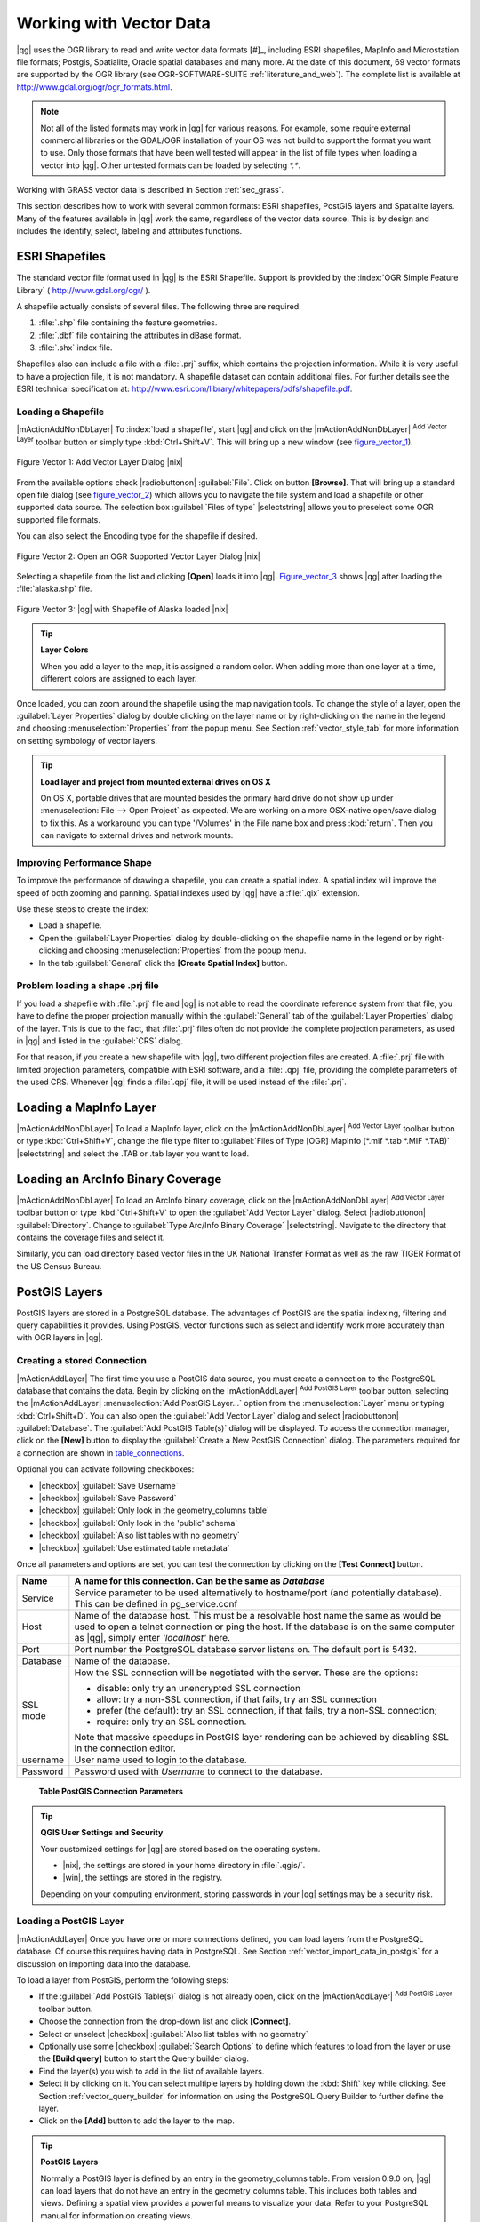 
.. _label_workingvector:

==========================
 Working with Vector Data
==========================



|qg| uses the OGR library to read and write vector data formats [#]_, 
including ESRI shapefiles, MapInfo and Microstation file formats; Postgis, 
Spatialite, Oracle spatial databases and many more. At the date of this 
document, 69 vector formats are supported by the OGR library (see OGR-SOFTWARE-SUITE :ref:`literature_and_web`). 
The complete list is available at http://www.gdal.org/ogr/ogr_formats.html.

.. note:: 

   Not all of the listed formats may work in |qg| for various reasons. 
   For example, some require external commercial libraries or the GDAL/OGR 
   installation of your OS was not build to support the format you want to use. 
   Only those formats that have been well tested will appear in the list of 
   file types when loading a vector into |qg|. Other untested formats can be 
   loaded by selecting `*.*`. 

Working with GRASS vector data is described in Section :ref:`sec_grass`.

This section describes how to work with several common formats: ESRI 
shapefiles, PostGIS layers and Spatialite layers. Many of the features 
available in |qg| work the same, regardless of the vector data source. 
This is by design and includes the identify, select, labeling and 
attributes functions.

.. index:: ESRI, Shapefile, OGR

.. _vector_shapefiles:

ESRI Shapefiles
===============


The standard vector file format used in |qg| is the ESRI Shapefile. 
Support is provided by the :index:`OGR Simple Feature Library` 
( http://www.gdal.org/ogr/ ).

A shapefile actually consists of several files. 
The following three are required:

#.  :file:`.shp` file containing the feature geometries.
#.  :file:`.dbf` file containing the attributes in dBase format.
#.  :file:`.shx` index file.

Shapefiles also can include a file with a :file:`.prj` suffix, which 
contains the projection information. While it is very useful to have a 
projection file, it is not mandatory. A shapefile dataset can contain 
additional files. 
For further details see the ESRI technical specification at: 
http://www.esri.com/library/whitepapers/pdfs/shapefile.pdf.

.. _vector_load_shapefile:

Loading a Shapefile
-------------------


|mActionAddNonDbLayer| To :index:`load a shapefile`, start |qg| and 
click on the |mActionAddNonDbLayer| :sup:`Add Vector Layer` toolbar 
button or simply type :kbd:`Ctrl+Shift+V`. This will bring up a new 
window (see figure_vector_1_).


.. _figure_vector_1:
.. figure:: img/en/Addvectorlayerdialog.png
   :align: center

   Figure Vector 1: Add Vector Layer Dialog |nix|

From the available options check |radiobuttonon| :guilabel:`File`. 
Click on button **[Browse]**. That will bring up a standard open file 
dialog (see figure_vector_2_) which allows you to navigate the file system 
and load a shapefile or other supported data source. 
The selection box :guilabel:`Files of type` |selectstring| allows you to 
preselect some OGR supported file formats.

You can also select the Encoding type for the shapefile if desired.


.. _figure_vector_2:
.. figure:: img/en/shapefileopendialog.png
   :width: 40em
   :align: center

   Figure Vector 2: Open an OGR Supported Vector Layer Dialog |nix|

Selecting a shapefile from the list and clicking **[Open]** loads it 
into |qg|. Figure_vector_3_ shows |qg| after loading 
the :file:`alaska.shp` file.


.. _figure_vector_3:
.. figure:: img/en/shapefileloaded.png
   :width: 40em
   :align: center

   Figure Vector 3: |qg| with Shapefile of Alaska loaded |nix|

.. _tip_layer_colors:

.. tip:: **Layer Colors**

   When you add a layer to the map, it is assigned a random color. 
   When adding more than one layer at a time, different colors are assigned 
   to each layer.

Once loaded, you can zoom around the shapefile using the map navigation tools. 
To change the style of a layer, open the :guilabel:`Layer Properties` dialog 
by double clicking on the layer name or by right-clicking on the name in the 
legend and choosing :menuselection:`Properties` from the popup menu. 
See Section :ref:`vector_style_tab` for more information on setting 
symbology of vector layers.

.. _tip_load_from_external_drive_OSX:

.. tip:: **Load layer and project from mounted external drives on OS X**

   On OS X, portable drives that are mounted besides the primary hard drive 
   do not show up under :menuselection:`File --> Open Project` as expected. 
   We are working on a more OSX-native open/save dialog to fix this. 
   As a workaround you can type '/Volumes' in the File name box and press 
   :kbd:`return`. Then you can navigate to external drives and network mounts.

.. _vector_improving_performance_shape:

Improving Performance Shape
---------------------------


To improve the performance of drawing a shapefile, you can create a spatial 
index. A spatial index will improve the speed of both zooming and panning. 
Spatial indexes used by |qg| have a :file:`.qix` extension.

Use these steps to create the index:


*  Load a shapefile.
*  Open the :guilabel:`Layer Properties` dialog by double-clicking on the 
   shapefile name in the legend or by right-clicking and choosing 
   :menuselection:`Properties` from the popup menu.
*  In the tab :guilabel:`General` click the **[Create Spatial Index]** button.

.. _vector_shape_problem_loading:

Problem loading a shape .prj file
---------------------------------


If you load a shapefile with :file:`.prj` file and |qg| is not able to read 
the coordinate reference system from that file, you have to define the 
proper projection manually within the :guilabel:`General` tab of the 
:guilabel:`Layer Properties` dialog of the layer. 
This is due to the fact, that :file:`.prj` files often do not provide the 
complete projection parameters, as used in |qg| and listed in the 
:guilabel:`CRS` dialog.

For that reason, if you create a new shapefile with |qg|, two different 
projection files are created. A :file:`.prj` file with limited projection 
parameters, compatible with ESRI software, and a :file:`.qpj` file, 
providing the complete parameters of the used CRS. Whenever |qg| finds 
a :file:`.qpj` file, it will be used instead of the :file:`.prj`.

.. index:: MapInfo

.. _vector_loading_mapinfo:

Loading a MapInfo Layer
=======================


|mActionAddNonDbLayer| To load a MapInfo layer, click on the 
|mActionAddNonDbLayer| :sup:`Add Vector Layer` toolbar button or type 
:kbd:`Ctrl+Shift+V`, change the file type filter to  
:guilabel:`Files of Type [OGR] MapInfo (*.mif *.tab *.MIF *.TAB)` 
|selectstring| and select the .TAB or .tab layer you want to load.

.. index:: ArcInfo_Binary_Coverage, Tiger_Format, UK_National_Transfer_Format
.. index:: US_Census_Bureau

.. _vector_loading_arcinfo_coverage:

Loading an ArcInfo Binary Coverage
==================================

|mActionAddNonDbLayer| To load an ArcInfo binary coverage, click on 
the |mActionAddNonDbLayer| :sup:`Add Vector Layer` toolbar button or 
type :kbd:`Ctrl+Shift+V` to open the :guilabel:`Add Vector Layer` dialog. 
Select |radiobuttonon| :guilabel:`Directory`. 
Change to  :guilabel:`Type Arc/Info Binary Coverage` |selectstring|. 
Navigate to the directory that contains the coverage files and select it.

Similarly, you can load directory based vector files in the UK National 
Transfer Format as well as the raw TIGER Format of the US Census Bureau.

.. index:: PostGIS, PostgreSQL

.. _label_postgis:

PostGIS Layers
==============


PostGIS layers are stored in a PostgreSQL database. The advantages of 
PostGIS are the spatial indexing, filtering and query capabilities it 
provides. Using PostGIS, vector functions such as select and identify 
work more accurately than with OGR layers in |qg|.

.. index:: Connection_Manager

.. _vector_create_stored_connection:

Creating a stored Connection
----------------------------


|mActionAddLayer| The first time you use a PostGIS data source, you must 
create a connection to the PostgreSQL database that contains the data. 
Begin by clicking on the |mActionAddLayer| :sup:`Add PostGIS Layer` toolbar 
button, selecting the |mActionAddLayer| :menuselection:`Add PostGIS Layer...` 
option from the :menuselection:`Layer` menu or typing :kbd:`Ctrl+Shift+D`. 
You can also open the :guilabel:`Add Vector Layer` dialog and select 
|radiobuttonon| :guilabel:`Database`.
The :guilabel:`Add PostGIS Table(s)` dialog will be displayed. To access 
the connection manager, click on the **[New]** button to display 
the :guilabel:`Create a New PostGIS Connection` dialog. The parameters 
required for a connection are shown in table_connections_.

Optional you can activate following checkboxes:

*  |checkbox| :guilabel:`Save Username`
*  |checkbox| :guilabel:`Save Password`
*  |checkbox| :guilabel:`Only look in the geometry_columns table`
*  |checkbox| :guilabel:`Only look in the 'public' schema`
*  |checkbox| :guilabel:`Also list tables with no geometry`
*  |checkbox| :guilabel:`Use estimated table metadata`


Once all parameters and options are set, you can test the connection 
by clicking on the **[Test Connect]** button.

.. _table_connections:

==============  ================================================================================
Name            A name for this connection. Can be the same as *Database*
==============  ================================================================================
Service         Service parameter to be used alternatively to hostname/port (and potentially database). This can be defined in pg\_service.conf
Host            Name of the database host. This must be a resolvable host name the same as would be used to open a telnet connection or ping the host. If the database is on the same computer as |qg|, simply enter *'localhost'* here.
Port            Port number the PostgreSQL database server listens on. The default port is 5432.
Database        Name of the database.
SSL mode        How the SSL connection will be negotiated with the server. These are the options:

                + disable: only try an unencrypted SSL connection
                + allow: try a non-SSL connection, if that fails, try an SSL connection
                + prefer (the default): try an SSL connection, if that fails, try a 
                  non-SSL connection;
                + require: only try an SSL connection.

                Note that massive speedups in PostGIS layer rendering can be achieved by disabling SSL in the connection editor.
username        User name used to login to the database.
Password        Password used with *Username* to connect to the database.
==============  ================================================================================

   **Table PostGIS Connection Parameters**


.. _tip_settings_security:

.. tip:: **QGIS User Settings and Security**

   Your customized settings for |qg| are stored based on the operating system. 

   * |nix|, the settings are stored in your home directory in :file:`.qgis/`. 
   * |win|, the settings are stored in the registry. 

   Depending on your computing environment, storing passwords in your |qg| 
   settings may be a security risk.

.. _vector_loading_postgis:

Loading a PostGIS Layer
-----------------------


|mActionAddLayer| Once you have one or more connections defined, you can 
load layers from the PostgreSQL database. Of course this requires having 
data in PostgreSQL. See Section :ref:`vector_import_data_in_postgis` for 
a discussion on importing data into the database.

To load a layer from PostGIS, perform the following steps:


*  If the :guilabel:`Add PostGIS Table(s)` dialog is not already open, 
   click on the |mActionAddLayer| :sup:`Add PostGIS Layer` toolbar button.
*  Choose the connection from the drop-down list and click **[Connect]**.
*  Select or unselect |checkbox| :guilabel:`Also list tables with no geometry`
*  Optionally use some |checkbox| :guilabel:`Search Options` to define 
   which features to load from the layer or use the **[Build query]** button 
   to start the Query builder dialog.
*  Find the layer(s) you wish to add in the list of available layers.
*  Select it by clicking on it. You can select multiple layers by holding 
   down the :kbd:`Shift` key while clicking. See Section 
   :ref:`vector_query_builder` for information on using the PostgreSQL 
   Query Builder to further define the layer.
*  Click on the **[Add]** button to add the layer to the map.

.. _tip_postgis_layers:

.. tip:: **PostGIS Layers**

   Normally a PostGIS layer is defined by an entry in the geometry_columns 
   table. From version 0.9.0 on, |qg| can load layers that do not have an 
   entry in the geometry_columns table. This includes both tables and views.
   Defining a spatial view provides a powerful means to visualize your data. 
   Refer to your PostgreSQL manual for information on creating views.

.. _sec_postgis_details:

Some details about PostgreSQL layers
------------------------------------


This section contains some details on how |qg| accesses PostgreSQL layers. 
Most of the time |qg| should simply provide you with a list of database 
tables that can be loaded, and load them on request. However, if you have 
trouble loading a PostgreSQL table into |qg|, the information below may 
help you understand any |qg| messages and give you direction on changing 
the PostgreSQL table or view definition to allow |qg| to load it.

|qg| requires that PostgreSQL layers contain a column that can be used 
as a unique key for the layer. For tables this usually means that the table 
needs a primary key, or a column with a unique constraint on it. In |qg|, 
this column needs to be of type int4 (an integer of size 4 bytes). 
Alternatively the ctid column can be used as primary key. If a table lacks 
these items, the oid column will be used instead. Performance will be 
improved if the column is indexed (note that primary keys are automatically 
indexed in PostgreSQL).

If the PostgreSQL layer is a view, the same requirement exists, but views 
do not have primary keys or columns with unique constraints on them. 
In this case |qg| will try to find a column in the view that is derived 
from a suitable table column. It does this by parsing the view definition 
SQL. However there are several aspects of SQL that |qg| ignores these 
include the use of table aliases and columns that are generated by SQL 
functions.

If a suitable column cannot be found, |qg| will not load the layer. 
If this occurs, the solution is to alter the view so that it does include 
a suitable column (a type of int4 and either a primary key or with a 
unique constraint, preferably indexed).

.. %FIXME: Add missing information
.. % When dealing with views, |qg| parses the view definition and

.. index:: shp2pgsql

.. _loading_postgis_data:

.. _vector_import_data_in_postgis:

Importing Data into PostgreSQL
------------------------------


**shp2pgsql**


Data can be imported into PostgreSQL using a number of methods. PostGIS 
includes a utility called **shp2pgsql** that can be used to import 
shapefiles into a PostGIS enabled database. For example, to import a 
shapefile named :file:`lakes.shp` into a PostgreSQL database named 
``gis_data``, use the following command:

::


  shp2pgsql -s 2964 lakes.shp lakes_new | psql gis_data


This creates a new layer named ``lakes_new`` in the ``gis_data`` database. 
The new layer will have a spatial reference identifier (SRID) of 2964. 
See Section :ref:`label_projections` for more information on spatial 
reference systems and projections.

.. index:: pgsql2shp

.. _tip_export_from_postgis:

.. tip:: **Exporting datasets from PostGIS**

   Like the import-tool **shp2pgsql** there is also a tool to export 
   PostGIS-datasets as shapefiles: **pgsql2shp**. This is shipped within 
   your PostGIS distribution.

.. index:: SPIT, Shapefile_to_Postgis_Import_Tool

.. _spit_plugin:

**SPIT Plugin**


|spiticon| |qg| comes with a plugin named SPIT (Shapefile to PostGIS 
Import Tool). SPIT can be used to load multiple shapefiles at one time 
and includes support for schemas. To use SPIT, open the Plugin Manager 
from the :menuselection:`Plugins` menu, check the box next to the 
|checkbox| :guilabel:`SPIT plugin` and click **[OK]**. The SPIT icon 
will be added to the plugin toolbar.

To import a shapefile, click on the |spiticon| :sup:`SPIT` tool in the 
toolbar to open the :guilabel:`SPIT - Shapefile to PostGIS Import Tool` 
dialog. Select the PostGIS database you want to connect to and click 
on **[Connect]**. If you want, you can define or change some import options. 
Now you can add one or more files to the queue by clicking on the 
**[Add]** button. To process the files, click on the **[OK]** button. 
The progress of the import as well as any errors/warnings will be displayed 
as each shapefile is processed.

.. _tip_importing_shapefiles:

.. tip:: **Importing Shapefiles Containing PostgreSQL Reserved Words**

   If a shapefile is added to the queue containing fields that are reserved 
   words in the PostgreSQL database a dialog will popup showing the status of 
   each field. You can edit the field names prior to import and change any that 
   are reserved words (or change any other field names as desired). Attempting 
   to import a shapefile with reserved words as field names will likely fail.

.. index:: ogr2ogr

**ogr2ogr**


Beside **shp2pgsql** and **SPIT** there is another tool for feeding geodata 
in PostGIS: **ogr2ogr**. This is part of your GDAL installation. 

To import a shapefile into PostGIS, do the following:
::

  ogr2ogr -f "PostgreSQL" PG:"dbname=postgis host=myhost.de user=postgres \
  password=topsecret" alaska.shp


This will import the shapefile :file:`alaska.shp` into the PostGIS-database 
*postgis* using the user *postgres* with the password *topsecret* on host 
server *myhost.de*.

Note that OGR must be built with PostgreSQL to support PostGIS.
You can see this by typing
::

  ogrinfo --formats | grep -i post


If you like to use PostgreSQL's **COPY** \ -command instead of the default 
**INSERT INTO** method you can export the following environment-variable 
(at least available on |nix| and |osx|):
::


  export PG_USE_COPY=YES


**ogr2ogr** does not create spatial indexes like **shp2pgsl** does. You 
need to create them manually using the normal SQL-command **CREATE INDEX** 
afterwards as an extra step (as described in the next section 
:ref:`vector_improving_performance`).

.. _label_improve:

.. _vector_improving_performance:

Improving Performance
---------------------


Retrieving features from a PostgreSQL database can be time consuming, 
especially over a network. You can improve the drawing performance of 
PostgreSQL layers by ensuring that a :index:`PostGIS!spatial index` 
spatial index exists on each layer in the database. PostGIS supports 
creation of a :index:`GiST (Generalized Search Tree) index` to speed 
up spatial searches of the data.

The syntax for creating a GiST [#]_ index is:
::


   CREATE INDEX [indexname] ON [tablename] 
     USING GIST ( [geometryfield] GIST_GEOMETRY_OPS );


Note that for large tables, creating the index can take a long time. 
Once the index is created, you should perform a ``VACUUM ANALYZE``. 
See the PostGIS documentation (POSTGIS-PROJECT :ref:`literature_and_web`) for more information.

The following is an example of creating a GiST index:
::


  gsherman@madison:~/current$ psql gis_data 
  Welcome to psql 8.3.0, the PostgreSQL interactive terminal.

  Type:  \copyright for distribution terms
         \h for help with SQL commands
         \? for help with psql commands
         \g or terminate with semicolon to execute query
         \q to quit

  gis_data=# CREATE INDEX sidx_alaska_lakes ON alaska_lakes 
  gis_data-# USING GIST (the_geom GIST_GEOMETRY_OPS); 
  CREATE INDEX 
  gis_data=# VACUUM ANALYZE alaska_lakes; 
  VACUUM 
  gis_data=# \q 
  gsherman@madison:~/current$

.. index:: ST_Shift_Longitude

Vector layers crossing 180 |degrees| longitude
-------------------------------------------------------


Many GIS packages don't wrap vector maps, with a geographic reference 
system (lat/lon), :index:`crossing the 180 degrees longitude line`. 
As result, if we open such map in |qg|, we will see two far, distinct 
locations, that should show near each other. In Figure_vector_4_ the 
tiny point on the far left of the map canvas (Chatham Islands), should 
be within the grid, right of New Zealand main islands.

.. _figure_vector_4:
.. figure:: img/en/vectorNotWrapping.png
   :width: 40em
   :align: center

   Figure Vector 4: Map in lat/lon crossing the 180 |degrees| longitude 
   line |nix|


A workaround is to transform the longitude values using PostGIS and the 
**ST_Shift_Longitude** [#]_ function. This function reads every point/vertex 
in every component of every feature in a geometry, and if the longitude 
coordinate is < 0 |degrees| adds 360 |degrees| to it. The result would be 
a 0 |degrees| - 360 |degrees| version of the data to be plotted in a 
180 |degrees| centric map.


.. _figure_vector_5:
.. figure:: img/en/vectorWrapping.png
   :width: 40em
   :align: center

   Figure Vector 5: Crossing 180 |degrees| longitude applying the 
   **ST_Shift_Longitude** function |nix|


Usage
-----


*  Import data to PostGIS (:ref:`vector_import_data_in_postgis`) using 
   for example the PostGIS Manager plugin or the SPIT plugin
*  Use the PostGIS command line interface to issue the following command 
   (this is an example where "TABLE" is the actual name of your PostGIS table) 

   ``gis_data=# update TABLE set the_geom=ST_shift_longitude(the_geom);``
*  If everything went right you should receive a confirmation about the 
   number of features that were updated, then you'll be able to load the 
   map and see the difference (Figure_vector_5_)

.. index:: Spatialite, SQLite

.. _label_spatialite:

SpatiaLite Layers
=================


|mActionAddSpatiaLiteLayer| The first time you load data from a SpatiaLite 
database, begin by clicking on the |mActionAddSpatiaLiteLayer| 
:sup:`Add SpatiaLite Layer` toolbar button or by selecting the 
|mActionAddSpatiaLiteLayer| :menuselection:`Add SpatiaLite Layer...` option 
from the :menuselection:`Layer` menu or by typing :kbd:`Ctrl+Shift+L`.
This will bring up a window, which will allow you to either connect to a 
SpatiaLite database already known to |qg|, which you can choose from the 
dropdown menu or to define a new connection to a new database. To define a 
new connection, click on **[New]** and use the file browser to point to 
your SpatiaLite database, which is a file with a :file:`.sqlite` extension.

If you want to save a vector layer to SpatiaLite format you can do this by 
right clicking the layer in the legend. Then click on 
:menuselection:`Save as`, define the name of the output file, sqlite as 
format and the CRS and then add ``SPATIALITE=YES`` in the OGR data source 
creation option field. This tells OGR to create a SpatiaLite database. 
See also http://www.gdal.org/ogr/drv_sqlite.html.

Creating a new SpatiaLite layer
-------------------------------


If you want to create a new SpatiaLite layer, please refer to section 
:ref:`vector_create_spatialite`.

.. index:: QSpatiaLite, Spatialite_Manager, DB_Manager

.. _tip_spatialite_management_plugin:

.. tip:: **SpatiaLite data management Plugins**

   For SpatiaLite data management you can also use several Python plugins: 
   QSpatiaLite, SpatiaLite Manager or DB Manager. They can be downloaded and 
   installed with the Plugin Installer.

